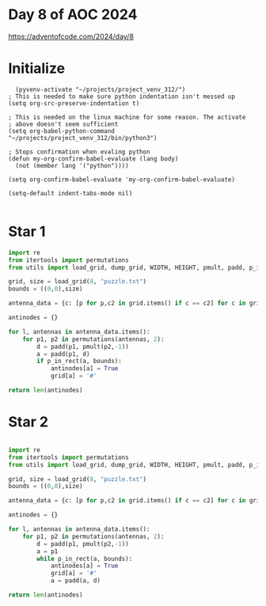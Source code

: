* Day 8 of AOC 2024

https://adventofcode.com/2024/day/8
* Initialize

#+begin_src elisp
    (pyvenv-activate "~/projects/project_venv_312/")
  ; This is needed to make sure python indentation isn't messed up
  (setq org-src-preserve-indentation t)

  ; This is needed on the linux machine for some reason. The activate
  ; above doesn't seem sufficient
  (setq org-babel-python-command "~/projects/project_venv_312/bin/python3")

  ; Stops confirmation when evaling python
  (defun my-org-confirm-babel-evaluate (lang body)
    (not (member lang '("python"))))

  (setq org-confirm-babel-evaluate 'my-org-confirm-babel-evaluate)

  (setq-default indent-tabs-mode nil)

#+end_src

#+RESULTS:

* Star 1

#+begin_src python :results value
import re
from itertools import permutations 
from utils import load_grid, dump_grid, WIDTH, HEIGHT, pmult, padd, p_in_rect

grid, size = load_grid(8, "puzzle.txt")
bounds = ((0,0),size)

antenna_data = {c: [p for p,c2 in grid.items() if c == c2] for c in grid.values() if re.match(r'^[A-Za-z0-9]$',c)}

antinodes = {}

for l, antennas in antenna_data.items():
    for p1, p2 in permutations(antennas, 2):
        d = padd(p1, pmult(p2,-1))
        a = padd(p1, d)
        if p_in_rect(a, bounds):
            antinodes[a] = True
            grid[a] = '#'

return len(antinodes)
#+end_src

#+RESULTS:
: 220

* Star 2
#+begin_src python :results value

import re
from itertools import permutations 
from utils import load_grid, dump_grid, WIDTH, HEIGHT, pmult, padd, p_in_rect

grid, size = load_grid(8, "puzzle.txt")
bounds = ((0,0),size)

antenna_data = {c: [p for p,c2 in grid.items() if c == c2] for c in grid.values() if re.match(r'^[A-Za-z0-9]$',c)}

antinodes = {}

for l, antennas in antenna_data.items():
    for p1, p2 in permutations(antennas, 2):
        d = padd(p1, pmult(p2,-1))
        a = p1
        while p_in_rect(a, bounds):
            antinodes[a] = True
            grid[a] = '#'
            a = padd(a, d)

return len(antinodes)            

#+end_src

#+RESULTS:
: 813



